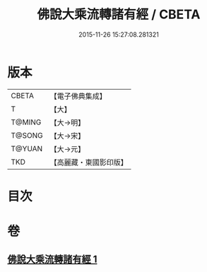 #+TITLE: 佛說大乘流轉諸有經 / CBETA
#+DATE: 2015-11-26 15:27:08.281321
* 版本
 |     CBETA|【電子佛典集成】|
 |         T|【大】     |
 |    T@MING|【大→明】   |
 |    T@SONG|【大→宋】   |
 |    T@YUAN|【大→元】   |
 |       TKD|【高麗藏・東國影印版】|

* 目次
* 卷
** [[file:KR6i0209_001.txt][佛說大乘流轉諸有經 1]]
